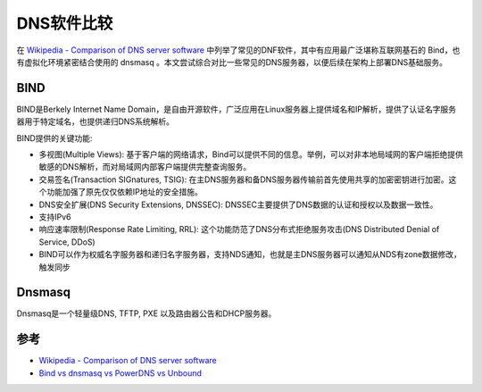 .. _compare_dns_software:

==================
DNS软件比较
==================

在 `Wikipedia - Comparison of DNS server software <https://en.wikipedia.org/wiki/Comparison_of_DNS_server_software>`_ 中列举了常见的DNF软件，其中有应用最广泛堪称互联网基石的 Bind，也有虚拟化环境紧密结合使用的 dnsmasq 。本文尝试综合对比一些常见的DNS服务器，以便后续在架构上部署DNS基础服务。

.. figure:: ../../_static/infra_service/dns/dns-lookup.png
   :scale: 40

BIND
========

BIND是Berkely Internet Name Domain，是自由开源软件，广泛应用在Linux服务器上提供域名和IP解析，提供了认证名字服务器用于特定域名，也提供递归DNS系统解析。

BIND提供的关键功能:

- 多视图(Multiple Views): 基于客户端的网络请求，Bind可以提供不同的信息。举例，可以对非本地局域网的客户端拒绝提供敏感的DNS解析，而对局域网内部客户端提供完整查询服务。
- 交易签名(Transaction SIGnatures, TSIG): 在主DNS服务器和备DNS服务器传输前首先使用共享的加密密钥进行加密。这个功能加强了原先仅仅依赖IP地址的安全措施。
- DNS安全扩展(DNS Security Extensions, DNSSEC): DNSSEC主要提供了DNS数据的认证和授权以及数据一致性。
- 支持IPv6
- 响应速率限制(Response Rate Limiting, RRL): 这个功能防范了DNS分布式拒绝服务攻击(DNS Distributed Denial of Service, DDoS)
- BIND可以作为权威名字服务器和递归名字服务器，支持NDS通知，也就是主DNS服务器可以通知从NDS有zone数据修改，触发同步

Dnsmasq
==========

Dnsmasq是一个轻量级DNS, TFTP, PXE 以及路由器公告和DHCP服务器。

参考
======

- `Wikipedia - Comparison of DNS server software <https://en.wikipedia.org/wiki/Comparison_of_DNS_server_software>`_
- `Bind vs dnsmasq vs PowerDNS vs Unbound <https://computingforgeeks.com/bind-vs-dnsmasq-vs-powerdns-vs-unbound/>`_
